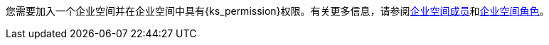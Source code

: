 // :ks_include_id: 05d7ebe027f04cc589e8baa04343e651
您需要加入一个企业空间并在企业空间中具有pass:a,q[{ks_permission}]权限。有关更多信息，请参阅xref:08-workspace-management/06-workspace-settings/03-workspace-members/[企业空间成员]和xref:08-workspace-management/06-workspace-settings/04-workspace-roles/[企业空间角色]。

